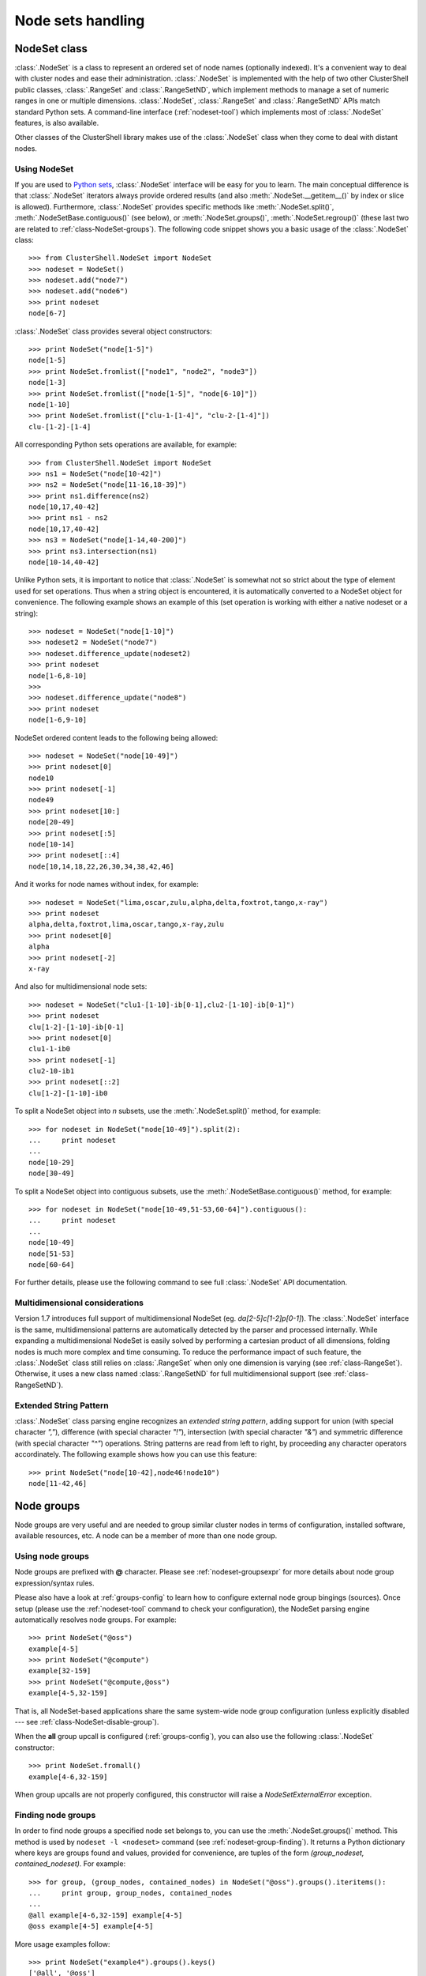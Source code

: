 Node sets handling
==================

.. highlight:: python

.. _class-NodeSet:

NodeSet class
-------------

:class:`.NodeSet` is a class to represent an ordered set of node names
(optionally indexed). It's a convenient way to deal with cluster nodes and
ease their administration. :class:`.NodeSet` is implemented with the help of
two other ClusterShell public classes, :class:`.RangeSet` and
:class:`.RangeSetND`, which implement methods to manage a set of numeric
ranges in one or multiple dimensions. :class:`.NodeSet`, :class:`.RangeSet`
and :class:`.RangeSetND` APIs match standard Python sets.  A command-line
interface (:ref:`nodeset-tool`) which implements most of :class:`.NodeSet`
features, is also available.

Other classes of the ClusterShell library makes use of the :class:`.NodeSet`
class when they come to deal with distant nodes.

Using NodeSet
^^^^^^^^^^^^^

If you are used to `Python sets`_, :class:`.NodeSet` interface will be easy
for you to learn. The main conceptual difference is that :class:`.NodeSet`
iterators always provide ordered results (and also
:meth:`.NodeSet.__getitem__()` by index or slice is allowed). Furthermore,
:class:`.NodeSet` provides specific methods like
:meth:`.NodeSet.split()`, :meth:`.NodeSetBase.contiguous()` (see below), or
:meth:`.NodeSet.groups()`, :meth:`.NodeSet.regroup()` (these last two are
related to :ref:`class-NodeSet-groups`). The following code snippet shows you
a basic usage of the :class:`.NodeSet` class::

    >>> from ClusterShell.NodeSet import NodeSet
    >>> nodeset = NodeSet()
    >>> nodeset.add("node7")
    >>> nodeset.add("node6")
    >>> print nodeset
    node[6-7]

:class:`.NodeSet` class provides several object constructors::

    >>> print NodeSet("node[1-5]")
    node[1-5]
    >>> print NodeSet.fromlist(["node1", "node2", "node3"])
    node[1-3]
    >>> print NodeSet.fromlist(["node[1-5]", "node[6-10]"])
    node[1-10]
    >>> print NodeSet.fromlist(["clu-1-[1-4]", "clu-2-[1-4]"])
    clu-[1-2]-[1-4]

All corresponding Python sets operations are available, for example::

    >>> from ClusterShell.NodeSet import NodeSet
    >>> ns1 = NodeSet("node[10-42]")
    >>> ns2 = NodeSet("node[11-16,18-39]")
    >>> print ns1.difference(ns2)
    node[10,17,40-42]
    >>> print ns1 - ns2
    node[10,17,40-42]
    >>> ns3 = NodeSet("node[1-14,40-200]")
    >>> print ns3.intersection(ns1)
    node[10-14,40-42]


Unlike Python sets, it is important to notice that :class:`.NodeSet` is
somewhat not so strict about the type of element used for set operations. Thus
when a string object is encountered, it is automatically converted to a
NodeSet object for convenience. The following example shows an example of
this (set operation is working with either a native nodeset or a string)::

    >>> nodeset = NodeSet("node[1-10]")
    >>> nodeset2 = NodeSet("node7")
    >>> nodeset.difference_update(nodeset2)
    >>> print nodeset
    node[1-6,8-10]
    >>> 
    >>> nodeset.difference_update("node8")
    >>> print nodeset
    node[1-6,9-10]

NodeSet ordered content leads to the following being allowed::

    >>> nodeset = NodeSet("node[10-49]")
    >>> print nodeset[0]
    node10
    >>> print nodeset[-1]
    node49
    >>> print nodeset[10:]
    node[20-49]
    >>> print nodeset[:5]
    node[10-14]
    >>> print nodeset[::4]
    node[10,14,18,22,26,30,34,38,42,46]

And it works for node names without index, for example::

    >>> nodeset = NodeSet("lima,oscar,zulu,alpha,delta,foxtrot,tango,x-ray")
    >>> print nodeset
    alpha,delta,foxtrot,lima,oscar,tango,x-ray,zulu
    >>> print nodeset[0]
    alpha
    >>> print nodeset[-2]
    x-ray

And also for multidimensional node sets::

    >>> nodeset = NodeSet("clu1-[1-10]-ib[0-1],clu2-[1-10]-ib[0-1]")
    >>> print nodeset
    clu[1-2]-[1-10]-ib[0-1]
    >>> print nodeset[0]
    clu1-1-ib0
    >>> print nodeset[-1]
    clu2-10-ib1
    >>> print nodeset[::2]
    clu[1-2]-[1-10]-ib0

.. _class-NodeSet-split:

To split a NodeSet object into *n* subsets, use the :meth:`.NodeSet.split()`
method, for example::

    >>> for nodeset in NodeSet("node[10-49]").split(2):
    ...     print nodeset
    ... 
    node[10-29]
    node[30-49]

.. _class-NodeSet-contiguous:

To split a NodeSet object into contiguous subsets, use the
:meth:`.NodeSetBase.contiguous()` method, for example::

    >>> for nodeset in NodeSet("node[10-49,51-53,60-64]").contiguous():
    ...     print nodeset
    ... 
    node[10-49]
    node[51-53]
    node[60-64]

For further details, please use the following command to see full
:class:`.NodeSet` API documentation.


.. _class-NodeSet-nD:

Multidimensional considerations
^^^^^^^^^^^^^^^^^^^^^^^^^^^^^^^

Version 1.7 introduces full support of multidimensional NodeSet (eg.
*da[2-5]c[1-2]p[0-1]*). The :class:`.NodeSet` interface is the same,
multidimensional patterns are automatically detected by the parser and
processed internally. While expanding a multidimensional NodeSet is easily
solved by performing a cartesian product of all dimensions, folding nodes is
much more complex and time consuming. To reduce the performance impact of such
feature, the :class:`.NodeSet` class still relies on :class:`.RangeSet` when
only one dimension is varying (see :ref:`class-RangeSet`).  Otherwise, it uses
a new class named :class:`.RangeSetND` for full multidimensional support (see
:ref:`class-RangeSetND`).

.. _class-NodeSet-extended-patterns:

Extended String Pattern
^^^^^^^^^^^^^^^^^^^^^^^

:class:`.NodeSet` class parsing engine recognizes an *extended string
pattern*, adding support for union (with special character *","*), difference
(with special character *"!"*), intersection (with special character *"&"*)
and symmetric difference (with special character *"^"*) operations. String
patterns are read from left to right, by proceeding any character operators
accordinately. The following example shows how you can use this feature::

    >>> print NodeSet("node[10-42],node46!node10")
    node[11-42,46]


.. _class-NodeSet-groups:

Node groups
-----------

Node groups are very useful and are needed to group similar cluster nodes in
terms of configuration, installed software, available resources, etc. A node
can be a member of more than one node group.

Using node groups
^^^^^^^^^^^^^^^^^

Node groups are prefixed with **@** character. Please see
:ref:`nodeset-groupsexpr` for more details about node group expression/syntax
rules.

Please also have a look at :ref:`groups-config` to learn how to configure
external node group bingings (sources). Once setup (please use the
:ref:`nodeset-tool` command to check your configuration), the NodeSet parsing
engine automatically resolves node groups. For example::

    >>> print NodeSet("@oss")
    example[4-5]
    >>> print NodeSet("@compute")
    example[32-159]
    >>> print NodeSet("@compute,@oss")
    example[4-5,32-159]

That is, all NodeSet-based applications share the same system-wide node group
configuration (unless explicitly disabled --- see
:ref:`class-NodeSet-disable-group`).

When the **all** group upcall is configured (:ref:`groups-config`), you can
also use the following :class:`.NodeSet` constructor::

    >>> print NodeSet.fromall()
    example[4-6,32-159]

When group upcalls are not properly configured, this constructor will raise a
*NodeSetExternalError* exception.

.. _class-NodeSet-groups-finding:

Finding node groups
^^^^^^^^^^^^^^^^^^^

In order to find node groups a specified node set belongs to, you can use the
:meth:`.NodeSet.groups()` method. This method is used by ``nodeset -l
<nodeset>`` command (see :ref:`nodeset-group-finding`). It returns a Python
dictionary where keys are groups found and values, provided for convenience,
are tuples of the form *(group_nodeset, contained_nodeset)*. For example::

    >>> for group, (group_nodes, contained_nodes) in NodeSet("@oss").groups().iteritems():
    ...     print group, group_nodes, contained_nodes
    ... 
    @all example[4-6,32-159] example[4-5]
    @oss example[4-5] example[4-5]


More usage examples follow::

    >>> print NodeSet("example4").groups().keys()
    ['@all', '@oss']
    >>> print NodeSet("@mds").groups().keys()
    ['@all', '@mds']
    >>> print NodeSet("dummy0").groups().keys()
    []

.. _class-NodeSet-regroup:

Regrouping node sets
^^^^^^^^^^^^^^^^^^^^

If needed group configuration conditions are met (cf. :ref:`groups-config`),
you can use the :meth:`.NodeSet.regroup()` method to reduce node sets using
matching groups, whenever possible::

    >>> print NodeSet("example[4-6]").regroup()
    @mds,@oss

The nodeset command makes use of the :meth:`.NodeSet.regroup()` method when
using the *-r* switch (see :ref:`nodeset-regroup`).


.. _class-NodeSet-groups-override:

Overriding default groups configuration
^^^^^^^^^^^^^^^^^^^^^^^^^^^^^^^^^^^^^^^

It is possible to override the libary default groups configuration by changing
the default :class:`.NodeSet` *resolver* object. Usually, this is done for
testing or special purposes. Here is an example of how to override the
*resolver* object using :func:`.NodeSet.set_std_group_resolver()` in order to
use another configuration file::

    >>> from ClusterShell.NodeSet import NodeSet, set_std_group_resolver
    >>> from ClusterShell.NodeUtils import GroupResolverConfig
    >>> set_std_group_resolver(GroupResolverConfig("/other/groups.conf"))
    >>> print NodeSet("@oss")
    other[10-20]

It is possible to restore :class:`.NodeSet` *default group resolver* by
passing None to the :func:`.NodeSet.set_std_group_resolver()` module function,
for example::

    >>> from ClusterShell.NodeSet import set_std_group_resolver
    >>> set_std_group_resolver(None)


.. _class-NodeSet-disable-group:

Disabling node group resolution
^^^^^^^^^^^^^^^^^^^^^^^^^^^^^^^

If for any reason, you want to disable host groups resolution, you can use the
special resolver value *RESOLVER_NOGROUP*. In that case, :class:`.NodeSet`
parsing engine will not recognize **@** group characters anymore, for
instance::

    >>> from ClusterShell.NodeSet import NodeSet, RESOLVER_NOGROUP
    >>> print NodeSet("@oss")
    example[4-5]
    >>> print NodeSet("@oss", resolver=RESOLVER_NOGROUP)
    @oss

Any attempts to use a group-based method (like :meth:`.NodeSet.groups()` or
:meth:`.NodeSet.regroups()`) on such "no group" NodeSet will raise a
*NodeSetExternalError* exception.


NodeSet object serialization
----------------------------

The :class:`.NodeSet` class supports object serialization through the standard
*pickling*. Group resolution is done before *pickling*.



.. _Python sets: http://docs.python.org/library/sets.html
